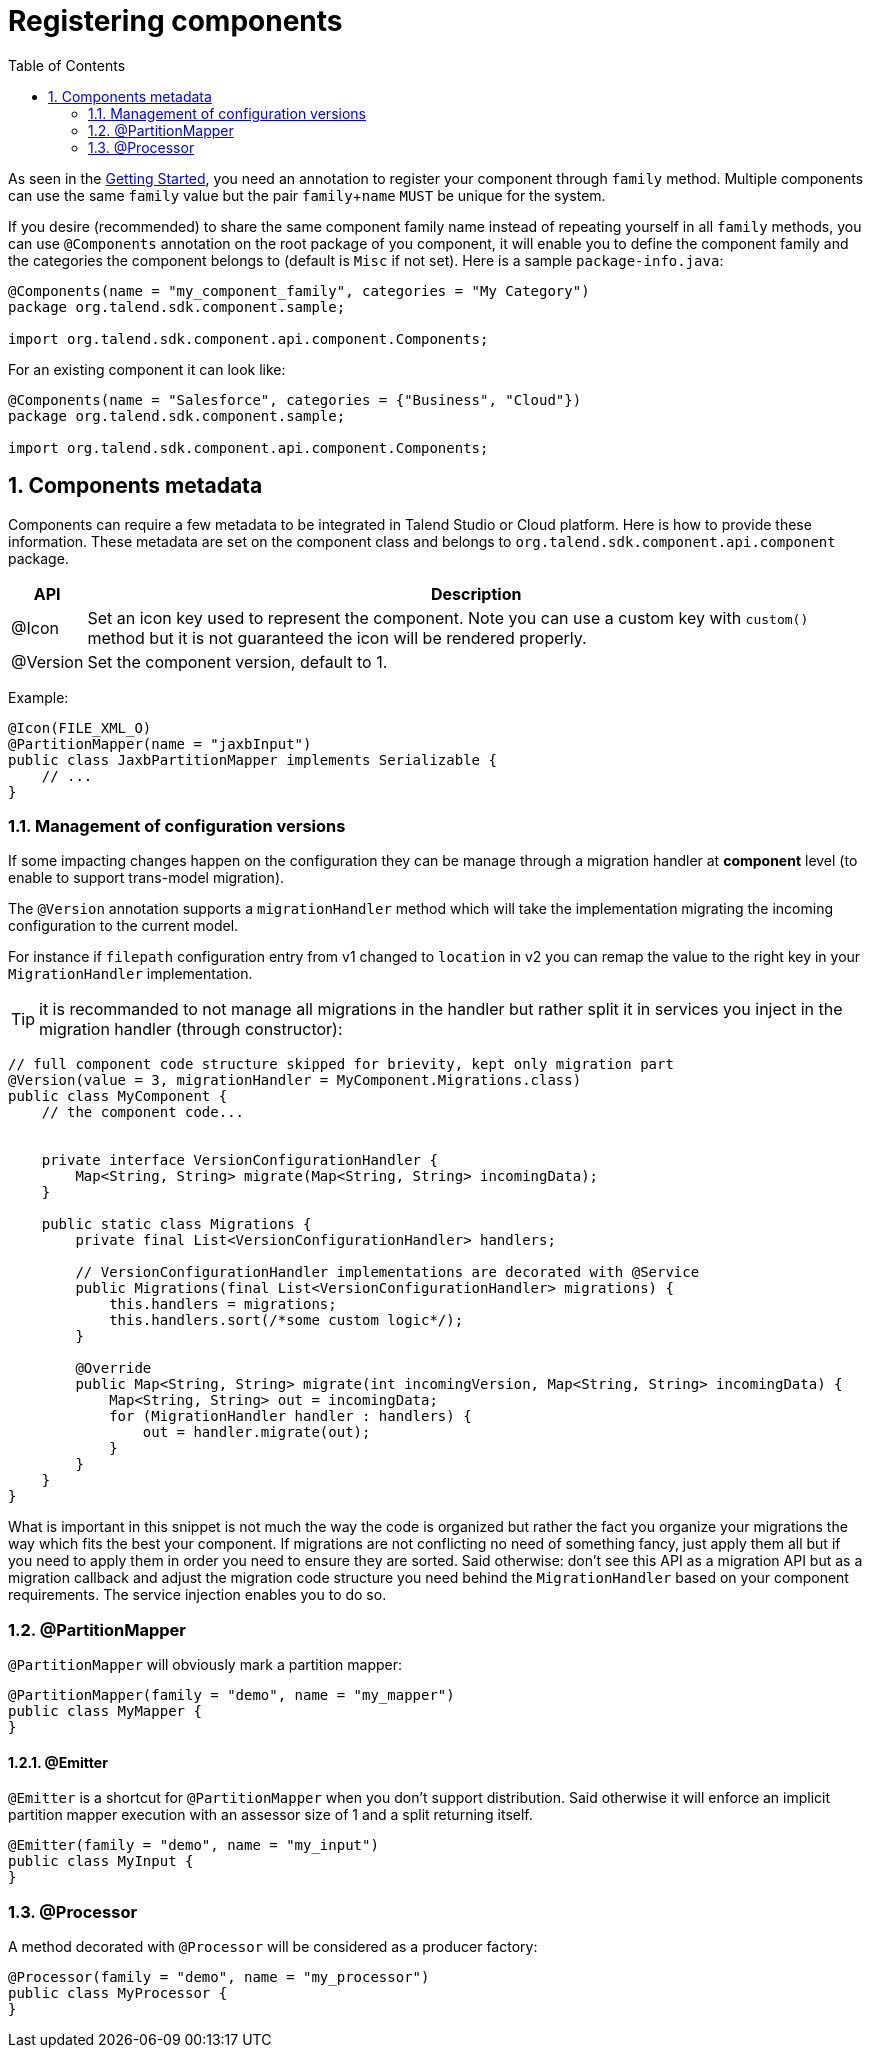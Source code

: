 = Registering components
:jbake-type: page
:jbake-tags: registration
:jbake-status: published
:toc:
:numbered:
:icons: font
:hide-uri-scheme:
:imagesdir: images
:outdir: ../assets

As seen in the <<getting-started.adoc#getting-started-first-quick-start, Getting Started>>, you need an annotation to register
your component through `family` method. Multiple components can use the same `family` value but the pair `family`+`name`
`MUST` be unique for the system.

If you desire (recommended) to share the same component family name instead of repeating yourself in all `family` methods,
you can use `@Components` annotation on the root package of you component, it will enable you to define the component family and
the categories the component belongs to (default is `Misc` if not set). Here is a sample `package-info.java`:

[source,java]
----
@Components(name = "my_component_family", categories = "My Category")
package org.talend.sdk.component.sample;

import org.talend.sdk.component.api.component.Components;
----

For an existing component it can look like:

[source,java]
----
@Components(name = "Salesforce", categories = {"Business", "Cloud"})
package org.talend.sdk.component.sample;

import org.talend.sdk.component.api.component.Components;
----

== Components metadata

Components can require a few metadata to be integrated in Talend Studio or Cloud platform. Here is how to provide these information.
These metadata are set on the component class and belongs to `org.talend.sdk.component.api.component` package.

[options="header,autowidth"]
|====
| API | Description
| @Icon | Set an icon key used to represent the component. Note you can use a custom key with `custom()` method but it is not guaranteed the icon will be rendered properly.
| @Version | Set the component version, default to 1.
|====

Example:

[source,java]
----
@Icon(FILE_XML_O)
@PartitionMapper(name = "jaxbInput")
public class JaxbPartitionMapper implements Serializable {
    // ...
}
----

=== Management of configuration versions

If some impacting changes happen on the configuration they can be manage through a migration handler at *component* level (to enable
to support trans-model migration).

The `@Version` annotation supports a `migrationHandler` method which will take the implementation migrating the incoming configuration
to the current model.

For instance if `filepath` configuration entry from v1 changed to `location` in v2 you can remap the value to the right key in your
`MigrationHandler` implementation.

TIP: it is recommanded to not manage all migrations in the handler but rather split it in services you inject in the migration handler
(through constructor):

[source,java]
----
// full component code structure skipped for brievity, kept only migration part
@Version(value = 3, migrationHandler = MyComponent.Migrations.class)
public class MyComponent {
    // the component code...


    private interface VersionConfigurationHandler {
        Map<String, String> migrate(Map<String, String> incomingData);
    }

    public static class Migrations {
        private final List<VersionConfigurationHandler> handlers;

        // VersionConfigurationHandler implementations are decorated with @Service
        public Migrations(final List<VersionConfigurationHandler> migrations) {
            this.handlers = migrations;
            this.handlers.sort(/*some custom logic*/);
        }

        @Override
        public Map<String, String> migrate(int incomingVersion, Map<String, String> incomingData) {
            Map<String, String> out = incomingData;
            for (MigrationHandler handler : handlers) {
                out = handler.migrate(out);
            }
        }
    }
}
----

What is important in this snippet is not much the way the code is organized but rather the fact you organize your migrations the way which fits the best
your component. If migrations are not conflicting no need of something fancy, just apply them all but if you need to apply them in order
you need to ensure they are sorted. Said otherwise: don't see this API as a migration API but as a migration callback
and adjust the migration code structure you need behind the `MigrationHandler` based on your
component requirements. The service injection enables you to do so.


=== @PartitionMapper

`@PartitionMapper` will obviously mark a partition mapper:

[source,java,indent=0,subs="verbatim,quotes,attributes"]
----
@PartitionMapper(family = "demo", name = "my_mapper")
public class MyMapper {
}
----

==== @Emitter

`@Emitter` is a shortcut for `@PartitionMapper` when you don't support distribution. Said otherwise it will enforce an implicit
partition mapper execution with an assessor size of 1 and a split returning itself.

[source,java,indent=0,subs="verbatim,quotes,attributes"]
----
@Emitter(family = "demo", name = "my_input")
public class MyInput {
}
----

=== @Processor

A method decorated with `@Processor` will be considered as a producer factory:

[source,java,indent=0,subs="verbatim,quotes,attributes"]
----
@Processor(family = "demo", name = "my_processor")
public class MyProcessor {
}
----